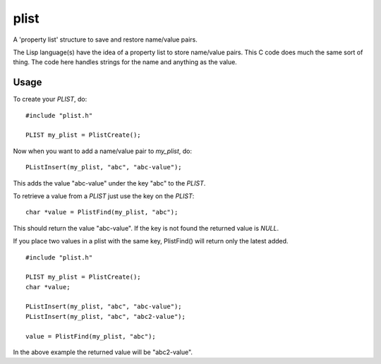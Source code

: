 plist
=====

A 'property list' structure to save and restore name/value pairs.

The Lisp language(s) have the idea of a property list to store name/value
pairs.  This C code does much the same sort of thing.  The code here handles
strings for the name and anything as the value.

Usage
-----

To create your *PLIST*, do:

::

    #include "plist.h"

    PLIST my_plist = PlistCreate();

Now when you want to add a name/value pair to *my_plist*, do:

::
    
    PListInsert(my_plist, "abc", "abc-value");

This adds the value "abc-value" under the key "abc" to the *PLIST*.

To retrieve a value from a *PLIST* just use the key on the *PLIST*:

::

    char *value = PlistFind(my_plist, "abc");

This should return the value "abc-value".  If the key is not found the
returned value is *NULL*.

If you place two values in a plist with the same key, PlistFind() will 
return only the latest added.

::

    #include "plist.h"

    PLIST my_plist = PlistCreate();
    char *value;

    PListInsert(my_plist, "abc", "abc-value");
    PListInsert(my_plist, "abc", "abc2-value");

    value = PlistFind(my_plist, "abc");

In the above example the returned value will be "abc2-value".
